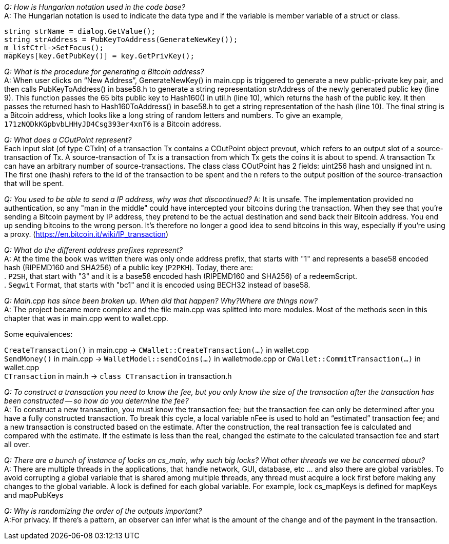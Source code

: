 _Q: How is Hungarian notation used in the code base?_ + 
A: The Hungarian notation is used to indicate the data type and if the variable is member variable of a struct or class.

[source,c++]  
----
string strName = dialog.GetValue();
string strAddress = PubKeyToAddress(GenerateNewKey());
m_listCtrl->SetFocus();
mapKeys[key.GetPubKey()] = key.GetPrivKey();
----

_Q: What is the procedure for generating a Bitcoin address?_ + 
A: When user clicks on “New Address”, GenerateNewKey() in main.cpp is triggered to generate a new public-private key pair, and then calls PubKeyToAddress() in base58.h to generate a string representation strAddress of the newly generated public key (line 9).
This function passes the 65 bits public key to Hash160() in util.h (line 10), which returns the hash of the public key. It then passes the returned hash to Hash160ToAddress() in base58.h to get a string representation of the hash (line 10). The final string is a Bitcoin address, which looks like a long string of random letters and numbers. To give an example, `171zNQDkKGpbvbLHHyJD4Csg393er4xnT6` is a Bitcoin address.

_Q: What does a COutPoint represent?_ + 
Each input slot (of type CTxIn) of a transaction Tx contains a COutPoint object prevout, which refers to an output slot of a source-transaction of Tx. A source-transaction of Tx is a transaction from which Tx gets the coins it is about to spend. A transaction Tx can have an arbitrary number of source-transactions.
The class class COutPoint has 2 fields: uint256 hash and unsigned int n.
The first one (hash) refers to the id of the transaction to be spent and the n refers to the output position of the source-transaction that will be spent.

_Q: You used to be able to send a IP address, why was that discontinued?_
A: It is unsafe. The implementation provided no authentication, so any "man in the middle" could have intercepted your bitcoins during the transaction. When they see that you're sending a Bitcoin payment by IP address, they pretend to be the actual destination and send back their Bitcoin address. You end up sending bitcoins to the wrong person. It's therefore no longer a good idea to send bitcoins in this way, especially if you're using a proxy. (https://en.bitcoin.it/wiki/IP_transaction)

_Q: What do the different address prefixes represent?_ + 
A: At the time the book was written there was only onde address prefix, that starts with "1" and represents a base58 encoded hash (RIPEMD160 and SHA256) of a public key (`P2PKH`).
Today, there are: + 
. `P2SH`, that start with "3" and it is a base58 encoded hash (RIPEMD160 and SHA256)  of a redeemScript. + 
. `Segwit` Format, that starts with "bc1" and it is encoded using BECH32 instead of base58.

_Q: Main.cpp has since been broken up. When did that happen? Why?Where are things now?_ + 
A: The project became more complex and the file main.cpp was splitted into more modules.
Most of the methods seen in this chapter that was in main.cpp went to wallet.cpp.

Some equivalences: +

`CreateTransaction()` in main.cpp ->  `CWallet::CreateTransaction(...)` in wallet.cpp + 
`SendMoney()` in main.cpp -> `WalletModel::sendCoins(...)` in walletmode.cpp or `CWallet::CommitTransaction(...)` in wallet.cpp + 
`CTransaction` in main.h -> `class CTransaction` in transaction.h


_Q: To construct a transaction you need to know the fee, but you only know the size of the transaction after the transaction has been constructed -- so how do you determine the fee?_ + 
A: To construct a new transaction, you must know the transaction fee; but the transaction fee can only be determined after you have a fully constructed transaction. To break this cycle, a local variable nFee is used to hold an “estimated” transaction fee; and a new transaction is constructed based on the estimate. After the construction, the real transaction fee is calculated and compared with the estimate. If the estimate is less than the real, changed the estimate to the calculated transaction fee and start all over.

_Q: There are a bunch of instance of locks on cs_main, why such big locks? What other threads we we be concerned about?_ + 
A: There are multiple threads in the applications, that handle network, GUI, database, etc ... and also there are global variables.
To avoid corrupting a global variable that is shared among multiple threads, any thread must acquire a lock first before making any changes to the global variable. A lock is defined for each global variable. For example, lock cs_mapKeys is defined for mapKeys and mapPubKeys

_Q: Why is randomizing the order of the outputs important?_ + 
A:For privacy. If there's a pattern, an observer can infer what is the amount of the change and of the payment in the transaction.
